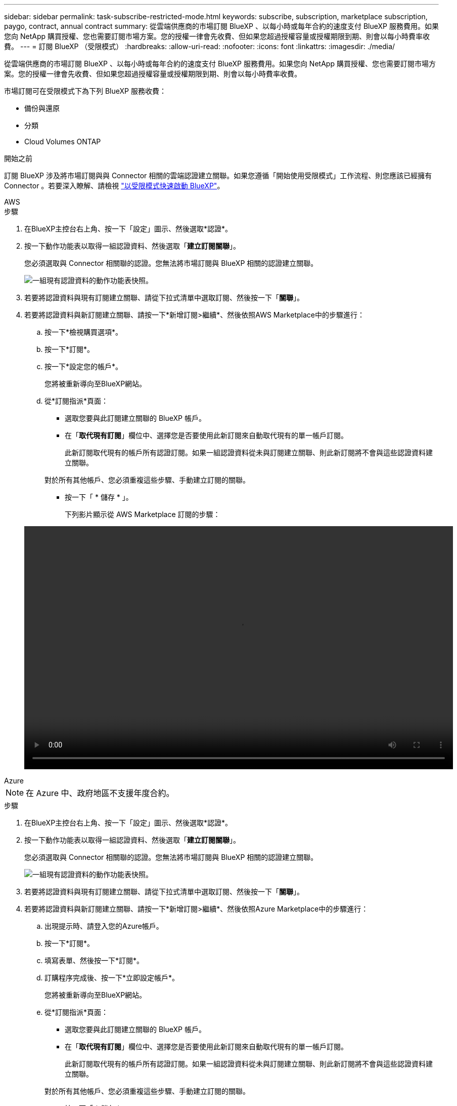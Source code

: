 ---
sidebar: sidebar 
permalink: task-subscribe-restricted-mode.html 
keywords: subscribe, subscription, marketplace subscription, paygo, contract, annual contract 
summary: 從雲端供應商的市場訂閱 BlueXP 、以每小時或每年合約的速度支付 BlueXP 服務費用。如果您向 NetApp 購買授權、您也需要訂閱市場方案。您的授權一律會先收費、但如果您超過授權容量或授權期限到期、則會以每小時費率收費。 
---
= 訂閱 BlueXP （受限模式）
:hardbreaks:
:allow-uri-read: 
:nofooter: 
:icons: font
:linkattrs: 
:imagesdir: ./media/


[role="lead"]
從雲端供應商的市場訂閱 BlueXP 、以每小時或每年合約的速度支付 BlueXP 服務費用。如果您向 NetApp 購買授權、您也需要訂閱市場方案。您的授權一律會先收費、但如果您超過授權容量或授權期限到期、則會以每小時費率收費。

市場訂閱可在受限模式下為下列 BlueXP 服務收費：

* 備份與還原
* 分類
* Cloud Volumes ONTAP


.開始之前
訂閱 BlueXP 涉及將市場訂閱與與 Connector 相關的雲端認證建立關聯。如果您遵循「開始使用受限模式」工作流程、則您應該已經擁有 Connector 。若要深入瞭解、請檢視 link:task-quick-start-restricted-mode.html["以受限模式快速啟動 BlueXP"]。

[role="tabbed-block"]
====
.AWS
--
.步驟
. 在BlueXP主控台右上角、按一下「設定」圖示、然後選取*認證*。
. 按一下動作功能表以取得一組認證資料、然後選取「*建立訂閱關聯*」。
+
您必須選取與 Connector 相關聯的認證。您無法將市場訂閱與 BlueXP 相關的認證建立關聯。

+
image:screenshot_associate_subscription.png["一組現有認證資料的動作功能表快照。"]

. 若要將認證資料與現有訂閱建立關聯、請從下拉式清單中選取訂閱、然後按一下「*關聯*」。
. 若要將認證資料與新訂閱建立關聯、請按一下*新增訂閱>繼續*、然後依照AWS Marketplace中的步驟進行：
+
.. 按一下*檢視購買選項*。
.. 按一下*訂閱*。
.. 按一下*設定您的帳戶*。
+
您將被重新導向至BlueXP網站。

.. 從*訂閱指派*頁面：
+
*** 選取您要與此訂閱建立關聯的 BlueXP 帳戶。
*** 在「*取代現有訂閱*」欄位中、選擇您是否要使用此新訂閱來自動取代現有的單一帳戶訂閱。
+
此新訂閱取代現有的帳戶所有認證訂閱。如果一組認證資料從未與訂閱建立關聯、則此新訂閱將不會與這些認證資料建立關聯。

+
對於所有其他帳戶、您必須重複這些步驟、手動建立訂閱的關聯。

*** 按一下「 * 儲存 * 」。
+
下列影片顯示從 AWS Marketplace 訂閱的步驟：

+
video::video_subscribing_aws.mp4[width=848,height=480]






--
.Azure
--

NOTE: 在 Azure 中、政府地區不支援年度合約。

.步驟
. 在BlueXP主控台右上角、按一下「設定」圖示、然後選取*認證*。
. 按一下動作功能表以取得一組認證資料、然後選取「*建立訂閱關聯*」。
+
您必須選取與 Connector 相關聯的認證。您無法將市場訂閱與 BlueXP 相關的認證建立關聯。

+
image:screenshot_azure_add_subscription.png["一組現有認證資料的動作功能表快照。"]

. 若要將認證資料與現有訂閱建立關聯、請從下拉式清單中選取訂閱、然後按一下「*關聯*」。
. 若要將認證資料與新訂閱建立關聯、請按一下*新增訂閱>繼續*、然後依照Azure Marketplace中的步驟進行：
+
.. 出現提示時、請登入您的Azure帳戶。
.. 按一下*訂閱*。
.. 填寫表單、然後按一下*訂閱*。
.. 訂購程序完成後、按一下*立即設定帳戶*。
+
您將被重新導向至BlueXP網站。

.. 從*訂閱指派*頁面：
+
*** 選取您要與此訂閱建立關聯的 BlueXP 帳戶。
*** 在「*取代現有訂閱*」欄位中、選擇您是否要使用此新訂閱來自動取代現有的單一帳戶訂閱。
+
此新訂閱取代現有的帳戶所有認證訂閱。如果一組認證資料從未與訂閱建立關聯、則此新訂閱將不會與這些認證資料建立關聯。

+
對於所有其他帳戶、您必須重複這些步驟、手動建立訂閱的關聯。

*** 按一下「 * 儲存 * 」。
+
下列影片顯示從Azure Marketplace訂閱的步驟：

+
video::video_subscribing_azure.mp4[width=848,height=480]






--
.Google Cloud
--
.步驟
. 在BlueXP主控台右上角、按一下「設定」圖示、然後選取*認證*。
. 按一下動作功能表以取得一組認證資料、然後選取「*建立訂閱關聯*」。
+
image:screenshot_gcp_add_subscription.png["一組現有認證資料的動作功能表快照。"]

. 若要將認證資料與現有訂閱建立關聯、請從下拉式清單中選取Google Cloud專案和訂閱、然後按一下* Associat*。
+
image:screenshot_gcp_associate.gif["Google Cloud 專案的快照、以及 Google Cloud 認證的訂閱內容。"]

. 如果您尚未訂閱、請按一下*新增訂閱>繼續*、然後依照Google Cloud Marketplace中的步驟進行。
+

NOTE: 在您完成下列步驟之前、請先確認您的Google Cloud帳戶擁有「帳單管理」權限、以及BlueXP登入權限。

+
.. 重新導向至之後 https://["Google Cloud Marketplace上的NetApp BlueXP頁面"^]下、請確定在頂端導覽功能表中選取正確的專案。
+
image:screenshot_gcp_cvo_marketplace.png["Google Cloud 中 Cloud Volumes ONTAP 市場頁面的螢幕擷取畫面。"]

.. 按一下*訂閱*。
.. 選擇適當的帳單帳戶、並同意條款與條件。
.. 按一下*訂閱*。
+
此步驟會將您的轉帳要求傳送給NetApp。

.. 在快顯對話方塊中、按一下*向NetApp、Inc.*註冊
+
您必須完成此步驟、才能將 Google Cloud 訂閱連結至您的 BlueXP 帳戶。連結訂閱的程序要等到您從本頁重新導向、然後登入BluXP之後才會完成。

+
image:screenshot_gcp_marketplace_register.png["註冊快顯畫面。"]

.. 完成「*訂閱指派*」頁面上的步驟：
+

NOTE: 如果貴組織的人員已從您的帳單帳戶訂閱NetApp BlueXP訂閱、您將會被重新導向至 https://["BlueXP網站上的「支持」頁面Cloud Volumes ONTAP"^] 而是。如果這是意外情況、請聯絡您的NetApp銷售團隊。Google每個Google帳單帳戶只能啟用一次訂閱。

+
*** 選取您要與此訂閱建立關聯的 BlueXP 帳戶。
*** 在「*取代現有訂閱*」欄位中、選擇您是否要使用此新訂閱來自動取代現有的單一帳戶訂閱。
+
此新訂閱取代現有的帳戶所有認證訂閱。如果一組認證資料從未與訂閱建立關聯、則此新訂閱將不會與這些認證資料建立關聯。

+
對於所有其他帳戶、您必須重複這些步驟、手動建立訂閱的關聯。

*** 按一下「 * 儲存 * 」。
+
下列影片顯示從Google Cloud Marketplace訂閱的步驟：

+
video::video-subscribing-google-cloud.mp4[width=848,height=480]


.. 完成此程序後、請瀏覽至BlueXP中的「認證」頁面、然後選取此新的訂閱。
+
image:screenshot_gcp_associate.gif["訂閱指派頁面的快照。"]





--
====
.相關連結
* https://["管理 Cloud Volumes ONTAP 的 BYOL 容量型授權"^]
* https://["管理 BlueXP 資料服務的 BYOL 授權"^]
* https://["管理適用於BlueXP的AWS認證與訂閱"]
* https://["管理Azure認證資料與BlueXP訂閱"]
* https://["管理 BlueXP 的 Google Cloud 認證和訂閱"]

